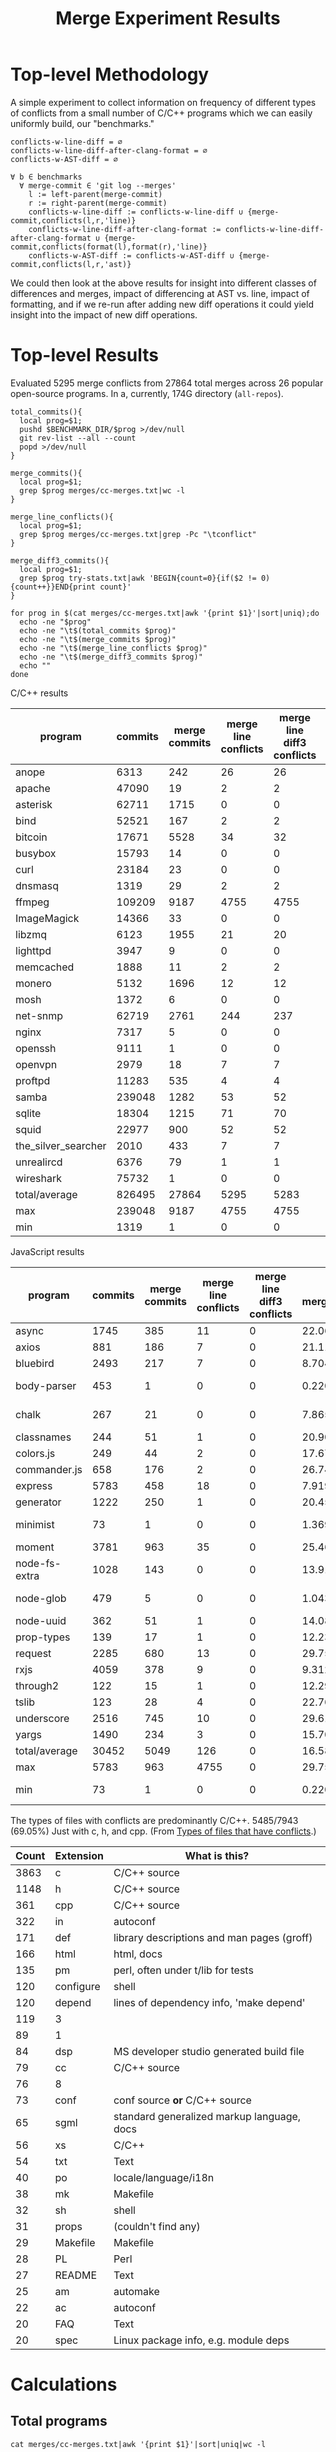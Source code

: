 #+Title: Merge Experiment Results
#+Options: ^:{}

* Top-level Methodology
A simple experiment to collect information on frequency of different
types of conflicts from a small number of C/C++ programs which we can
easily uniformly build, our "benchmarks."

: conflicts-w-line-diff = ∅
: conflicts-w-line-diff-after-clang-format = ∅
: conflicts-w-AST-diff = ∅
: 
: ∀ b ∈ benchmarks
:   ∀ merge-commit ∈ 'git log --merges'
:     l := left-parent(merge-commit)
:     r := right-parent(merge-commit)
:     conflicts-w-line-diff := conflicts-w-line-diff ∪ {merge-commit,conflicts(l,r,'line)}
:     conflicts-w-line-diff-after-clang-format := conflicts-w-line-diff-after-clang-format ∪ {merge-commit,conflicts(format(l),format(r),'line)}
:     conflicts-w-AST-diff := conflicts-w-AST-diff ∪ {merge-commit,conflicts(l,r,'ast)}

We could then look at the above results for insight into different
classes of differences and merges, impact of differencing at AST
vs. line, impact of formatting, and if we re-run after adding new diff
operations it could yield insight into the impact of new diff
operations.

* Top-level Results
Evaluated 5295 merge conflicts from 27864 total merges across 26
popular open-source programs.  In a, currently, 174G directory
(=all-repos=).

#+begin_src shell
  total_commits(){
    local prog=$1;
    pushd $BENCHMARK_DIR/$prog >/dev/null
    git rev-list --all --count
    popd >/dev/null
  }

  merge_commits(){
    local prog=$1;
    grep $prog merges/cc-merges.txt|wc -l
  }

  merge_line_conflicts(){
    local prog=$1;
    grep $prog merges/cc-merges.txt|grep -Pc "\tconflict"
  }

  merge_diff3_commits(){
    local prog=$1;
    grep $prog try-stats.txt|awk 'BEGIN{count=0}{if($2 != 0){count++}}END{print count}'
  }

  for prog in $(cat merges/cc-merges.txt|awk '{print $1}'|sort|uniq);do
    echo -ne "$prog"
    echo -ne "\t$(total_commits $prog)"
    echo -ne "\t$(merge_commits $prog)"
    echo -ne "\t$(merge_line_conflicts $prog)"
    echo -ne "\t$(merge_diff3_commits $prog)"
    echo ""
  done
#+end_src

C/C++ results
| program             | commits | merge commits | merge line conflicts | merge line diff3 conflicts | % merge/commits | % conflict/merge | diff3/diff |
|---------------------+---------+---------------+----------------------+----------------------------+-----------------+------------------+------------|
| anope               |    6313 |           242 |                   26 |                         26 |       3.8333597 |        10.743802 |        100 |
| apache              |   47090 |            19 |                    2 |                          2 |     0.040348269 |        10.526316 |        100 |
| asterisk            |   62711 |          1715 |                    0 |                          0 |       2.7347674 |                0 |  (0/0) 100 |
| bind                |   52521 |           167 |                    2 |                          2 |      0.31796805 |        1.1976048 |        100 |
| bitcoin             |   17671 |          5528 |                   34 |                         32 |       31.282893 |       0.57887120 |  94.117647 |
| busybox             |   15793 |            14 |                    0 |                          0 |     0.088646869 |                0 |  (0/0) 100 |
| curl                |   23184 |            23 |                    0 |                          0 |     0.099206349 |                0 |  (0/0) 100 |
| dnsmasq             |    1319 |            29 |                    2 |                          2 |       2.1986353 |        6.8965517 |        100 |
| ffmpeg              |  109209 |          9187 |                 4755 |                       4755 |       8.4123103 |        51.757919 |        100 |
| ImageMagick         |   14366 |            33 |                    0 |                          0 |      0.22970904 |                0 |  (0/0) 100 |
| libzmq              |    6123 |          1955 |                   21 |                         20 |       31.928793 |        1.0230179 |  95.238095 |
| lighttpd            |    3947 |             9 |                    0 |                          0 |      0.22802128 |                0 |  (0/0) 100 |
| memcached           |    1888 |            11 |                    2 |                          2 |      0.58262712 |        18.181818 |        100 |
| monero              |    5132 |          1696 |                   12 |                         12 |       33.047545 |       0.70754717 |        100 |
| mosh                |    1372 |             6 |                    0 |                          0 |      0.43731778 |                0 |  (0/0) 100 |
| net-snmp            |   62719 |          2761 |                  244 |                        237 |       4.4021748 |        8.5838464 |  97.131148 |
| nginx               |    7317 |             5 |                    0 |                          0 |     0.068334017 |                0 |  (0/0) 100 |
| openssh             |    9111 |             1 |                    0 |                          0 |     0.010975744 |                0 |  (0/0) 100 |
| openvpn             |    2979 |            18 |                    7 |                          7 |      0.60422961 |        38.888889 |        100 |
| proftpd             |   11283 |           535 |                    4 |                          4 |       4.7416467 |       0.74766355 |        100 |
| samba               |  239048 |          1282 |                   53 |                         52 |      0.53629397 |        4.0561622 |  98.113208 |
| sqlite              |   18304 |          1215 |                   71 |                         70 |       6.6378934 |        5.7613169 |  98.591549 |
| squid               |   22977 |           900 |                   52 |                         52 |       3.9169604 |        5.7777778 |        100 |
| the_silver_searcher |    2010 |           433 |                    7 |                          7 |       21.542289 |        1.6166282 |        100 |
| unrealircd          |    6376 |            79 |                    1 |                          1 |       1.2390213 |        1.2658228 |        100 |
| wireshark           |   75732 |             1 |                    0 |                          0 |    1.3204458e-3 |                0 |  (0/0) 100 |
|---------------------+---------+---------------+----------------------+----------------------------+-----------------+------------------+------------|
| total/average       |  826495 |         27864 |                 5295 |                       5283 |       3.3713453 |        18.959948 |  99.773371 |
| max                 |  239048 |          9187 |                 4755 |                       4755 |       33.047545 |        51.757919 |        100 |
| min                 |    1319 |             1 |                    0 |                          0 |    1.3204458e-3 |                0 |  (0/0) 100 |
#+TBLFM: $6=($3/$2)*100::$7=($5/$3)*100::$8=($5/$4)*100::@28$2=vsum(@2..@-1)::@28$3=vsum(@2..@-1)::@28$5=vsum(@2..@-1)::@29$2=vmax(@2..@-2)::@29$3=vmax(@2..@-2)::@29$5=vmax(@2..@-2)::@29$6=vmax(@2..@-2)::@29$7=vmax(@2..@-2)::@30$2=vmin(@2..@-3)::@30$3=vmin(@2..@-3)::@30$5=vmin(@2..@-3)::@30$6=vmin(@2..@-3)::@30$7=vmin(@2..@-3)

JavaScript results
| program       | commits | merge commits | merge line conflicts | merge line diff3 conflicts | % merge/commits | % conflict/merge | diff3/diff |
|---------------+---------+---------------+----------------------+----------------------------+-----------------+------------------+------------|
| async         |    1745 |           385 |                   11 |                          0 |       22.063037 |                0 |          0 |
| axios         |     881 |           186 |                    7 |                          0 |       21.112372 |                0 |          0 |
| bluebird      |    2493 |           217 |                    7 |                          0 |       8.7043722 |                0 |          0 |
| body-parser   |     453 |             1 |                    0 |                          0 |      0.22075055 |                0 |  (0/0) 100 |
| chalk         |     267 |            21 |                    0 |                          0 |       7.8651685 |                0 |  (0/0) 100 |
| classnames    |     244 |            51 |                    1 |                          0 |       20.901639 |                0 |          0 |
| colors.js     |     249 |            44 |                    2 |                          0 |       17.670683 |                0 |          0 |
| commander.js  |     658 |           176 |                    2 |                          0 |       26.747720 |                0 |          0 |
| express       |    5783 |           458 |                   18 |                          0 |       7.9197648 |                0 |          0 |
| generator     |    1222 |           250 |                    1 |                          0 |       20.458265 |                0 |          0 |
| minimist      |      73 |             1 |                    0 |                          0 |       1.3698630 |                0 |  (0/0) 100 |
| moment        |    3781 |           963 |                   35 |                          0 |       25.469453 |                0 |          0 |
| node-fs-extra |    1028 |           143 |                    0 |                          0 |       13.910506 |                0 |  (0/0) 100 |
| node-glob     |     479 |             5 |                    0 |                          0 |       1.0438413 |                0 |  (0/0) 100 |
| node-uuid     |     362 |            51 |                    1 |                          0 |       14.088398 |                0 |          0 |
| prop-types    |     139 |            17 |                    1 |                          0 |       12.230216 |                0 |          0 |
| request       |    2285 |           680 |                   13 |                          0 |       29.759300 |                0 |          0 |
| rxjs          |    4059 |           378 |                    9 |                          0 |       9.3126386 |                0 |          0 |
| through2      |     122 |            15 |                    1 |                          0 |       12.295082 |                0 |          0 |
| tslib         |     123 |            28 |                    4 |                          0 |       22.764228 |                0 |          0 |
| underscore    |    2516 |           745 |                   10 |                          0 |       29.610493 |                0 |          0 |
| yargs         |    1490 |           234 |                    3 |                          0 |       15.704698 |                0 |          0 |
|---------------+---------+---------------+----------------------+----------------------------+-----------------+------------------+------------|
| total/average |   30452 |          5049 |                  126 |                          0 |       16.580192 |                0 |          0 |
| max           |    5783 |           963 |                 4755 |                          0 |         29.7593 |                0 |          0 |
| min           |      73 |             1 |                    0 |                          0 |      0.22075055 |                0 |  (0/0) 100 |
#+TBLFM: $6=($3/$2)*100::$7=($5/$3)*100::$8=($5/$4)*100::@24$2=vsum(@2..@-1)::@24$3=vsum(@2..@-1)::@24$4=vsum(@2..@-1)::@24$5=vsum(@2..@-1)::@25$2=vmax(@2..@-2)::@25$3=vmax(@2..@-2)::@25$5=vmax(@2..@-2)::@25$6=vmax(@2..@-2)::@25$7=vmax(@2..@-2)::@26$2=vmin(@2..@-3)::@26$3=vmin(@2..@-3)::@26$5=vmin(@2..@-3)::@26$6=vmin(@2..@-3)::@26$7=vmin(@2..@-3)

The types of files with conflicts are predominantly C/C++.  5485/7943
(69.05%) Just with c, h, and cpp.  (From [[#type-of-files-w-conflicts][Types of files that have
conflicts]].)

| Count | Extension | What is this?                              |
|-------+-----------+--------------------------------------------|
|  3863 | c         | C/C++ source                               |
|  1148 | h         | C/C++ source                               |
|   361 | cpp       | C/C++ source                               |
|   322 | in        | autoconf                                   |
|   171 | def       | library descriptions and man pages (groff) |
|   166 | html      | html, docs                                 |
|   135 | pm        | perl, often under t/lib for tests          |
|   120 | configure | shell                                      |
|   120 | depend    | lines of dependency info, 'make depend'    |
|   119 | 3         |                                            |
|    89 | 1         |                                            |
|    84 | dsp       | MS developer studio generated build file   |
|    79 | cc        | C/C++ source                               |
|    76 | 8         |                                            |
|    73 | conf      | conf source *or* C/C++ source              |
|    65 | sgml      | standard generalized markup language, docs |
|    56 | xs        | C/C++                                      |
|    54 | txt       | Text                                       |
|    40 | po        | locale/language/i18n                       |
|    38 | mk        | Makefile                                   |
|    32 | sh        | shell                                      |
|    31 | props     | (couldn't find any)                        |
|    29 | Makefile  | Makefile                                   |
|    28 | PL        | Perl                                       |
|    27 | README    | Text                                       |
|    25 | am        | automake                                   |
|    22 | ac        | autoconf                                   |
|    20 | FAQ       | Text                                       |
|    20 | spec      | Linux package info, e.g. module deps       |

* Calculations
** Total programs
#+name: total-programs
#+begin_src shell
cat merges/cc-merges.txt|awk '{print $1}'|sort|uniq|wc -l
#+end_src

#+RESULTS: total-programs
: 26

** Total commits
: git rev-list --all --count

** Total merges
#+name: total-merges
#+begin_src shell
cat merges/cc-merges.txt|wc -l
#+end_src

#+RESULTS: total-merges
: 27864

** Total line conflicts
#+name: total-line-conflicts
#+begin_src shell
grep -Pc "\tconflict" merges/cc-merges.txt
#+end_src

#+RESULTS: total-line-conflicts
: 5295
** Builds in every version
Try to build a compilation database for every version of every program.
Using this docker image docker.grammatech.com/synthesis/sel/ubuntu-sbcl:master.

Launch the docker image (so we have =bear= available) with needed directories.
#+begin_src sh :eval never
  docker run -it \
         -v $(pwd)/../benchmark:/benchmark \
         -v $(pwd):/merge-experiment \
         docker.grammatech.com/synthesis/sel/ubuntu-sbcl:master
#+end_src

Inside the image run try-cdbs to collect all compilation databases
that build.

*** Failed
| Repository          | failed | total |  failed-% |
|---------------------+--------+-------+-----------|
| filezilla           |     29 |    29 |       100 |
| pks                 |      0 |     5 |         0 |
| netqmail            |      0 |    10 |         0 |
| sipswitch           |     16 |    16 |       100 |
| apache              |  47072 | 47090 | 99.961775 |
| dnsmasq             |    141 |  1319 | 10.689917 |
| memcached           |   1051 |  1888 | 55.667373 |
| mosh                |   1372 |  1372 |       100 |
| redis               |      0 |    12 |         0 |
| sed                 |    618 |   618 |       100 |
| sendmail            |      0 |    12 |         0 |
| snort               |      0 |    16 |         0 |
| the_silver_searcher |   2010 |  2010 |       100 |
| zlib                |     49 |   424 | 11.556604 |
| file                |   1433 |  4750 | 30.168421 |
| nginx               |   4585 |  7317 | 62.662293 |
| lighttpd            |   3007 |  3947 | 76.184444 |
#+TBLFM: $4=($2/$3)*100

** DONE Diff3 statistics
   CLOSED: [2019-03-11 Mon 11:43]
Ran =diff3= with the following.
#+begin_src shell :eval never
  cat merges/cc-merges.txt|grep -v "no-conflict"|cut -f 1,3,4,5|try-all-merges -l -w all-repos ../benchmark -- -m 2>try-diff3.stderr |tee try-diff3.stdout
#+end_src

Build the try-stats.txt file with the following.
#+begin_src shell :eval never
  ./bin/try-stats all-repos/*-*-*-*/ |tee try-stats.txt
#+end_src

*** How good is diff3 at resolving merge conflicts

#+begin_src shell
cat try-diff3.stats|cla mean median min max
#+end_src

#+RESULTS:
|        | Success | Conflict |     Error | No-base | No-left | No-right |
|--------+---------+----------+-----------+---------+---------+----------|
| mean   | 796.797 |  12.4598 | 0.0440945 | 548.808 | 84.1559 |   1.1622 |
| median |     198 |        1 |         0 |      48 |       8 |        0 |
| min    |       0 |        0 |         0 |       0 |       0 |        0 |
| max    |    3763 |      461 |         7 |    3040 |     682 |      443 |

*** Types of files that have conflicts
    :PROPERTIES:
    :CUSTOM_ID: type-of-files-w-conflicts
    :END:
First, how many total files have conflicts?
#+begin_src shell :eval never
  find all-repos/*-*-*-* -name "*.1"|sed 's/\.diff3-patch\.1//;s/^.*\.//'|sort|wc -l
#+end_src

: 7943

Next, what types are they?
#+begin_src shell :eval never
  find all-repos/*-*-*-* -name "*.1"|xargs -I{} basename {}|sed 's/\.diff3-patch\.1//;s/^.*\.//'|sort|uniq -c|sort -n
#+end_src

They are predominantly C/C++.
5350/7943 (67.35%) Just with c, h, and cpp.

| Count | Extension | What is this?                              |
|-------+-----------+--------------------------------------------|
|  3863 | c         | C/C++ source                               |
|  1148 | h         | C/C++ source                               |
|   361 | cpp       | C/C++ source                               |
|   322 | in        | autoconf                                   |
|   171 | def       | library descriptions and man pages (groff) |
|   166 | html      | html, docs                                 |
|   135 | pm        | perl, often under t/lib for tests          |
|   120 | configure | shell                                      |
|   120 | depend    | lines of dependency info, 'make depend'    |
|   119 | 3         |                                            |
|    89 | 1         |                                            |
|    84 | dsp       | MS developer studio generated build file   |
|    79 | cc        | C/C++ source                               |
|    76 | 8         |                                            |
|    73 | conf      | conf source *or* C/C++ source              |
|    65 | sgml      | standard generalized markup language, docs |
|    56 | xs        | C/C++                                      |
|    54 | txt       | Text                                       |
|    40 | po        | locale/language/i18n                       |
|    38 | mk        | Makefile                                   |
|    32 | sh        | shell                                      |
|    31 | props     | (couldn't find any)                        |
|    29 | Makefile  | Makefile                                   |
|    28 | PL        | Perl                                       |
|    27 | README    | Text                                       |
|    25 | am        | automake                                   |
|    22 | ac        | autoconf                                   |
|    20 | FAQ       | Text                                       |
|    20 | spec      | Linux package info, e.g. module deps       |
|    18 | 5         |                                            |
|    15 | m2c       |                                            |
|    15 | pl        |                                            |
|    15 | win32     |                                            |
|    14 | NEWS      |                                            |
|    14 | top       |                                            |
|    14 | xml       |                                            |
|    13 | ChangeLog |                                            |
|    13 | gitignore |                                            |
|    13 | pdf       |                                            |
|    13 | RUNTESTS  |                                            |
|    12 | CHANGES   |                                            |
|    10 | m4        |                                            |

More popular filename with =.in=.  For a useful introduction/review of
automake and these =.in= files see:
- https://stackoverflow.com/questions/26832264/confused-about-configure-script-and-makefile-in/26832773#26832773
- https://thoughtbot.com/blog/the-magic-behind-configure-make-make-install
| count | filename                     |
|-------+------------------------------|
|   805 | Makefile.in                  |
|    60 | configure.in                 |
|    34 | root.db.in                   |
|    33 | example.db.in                |
|    26 | config.h.in                  |
|    15 | prereq.sh.in                 |
|    13 | stamp-h.in                   |
|    12 | named.conf.in                |
|     9 | platform.h.in                |
|     6 | autodefs.h.in                |
|     6 | child.db.in                  |
|     6 | conf.sh.in                   |
|     6 | dlv.db.in                    |
|     6 | dst.example.db.in            |
|     6 | netdb.h.in                   |
|     6 | nsec3.example.db.in          |
|     6 | nsec3.nsec3.example.db.in    |
|     6 | nsec3.optout.example.db.in   |
|     6 | optout.example.db.in         |
|     6 | optout.nsec3.example.db.in   |
|     6 | optout.optout.example.db.in  |
|     6 | private.secure.example.db.in |
|     6 | rsasha256.example.db.in      |
|     6 | rsasha512.example.db.in      |
|     6 | rules.in                     |
|     6 | secure.example.db.in         |
|     6 | secure.nsec3.example.db.in   |
|     6 | secure.optout.example.db.in  |
|     6 | settings.in                  |
|     6 | signed.db.in                 |

** TODO ast-merge statistics
Run with:
: try-merge -l -w all-repos/ -d ast-merge-or-diff3 ../benchmark/sqlite c0a327bf861f968b49fb68bffd79101973513809 8ebb3ba a0866cb

Looks like it found many fewer resolutions than your standard diff3
(or at least it returned ERRNO 1 very frequently).
: [root@a64464f26618 merge-experiment]# find /merge-experiment/all-repos/sqlite-c0a327bf861f968b49fb68bffd79101973513809-8ebb3ba-a0866cb/ -name "*ast-merge-or-diff3-patch*"
: /merge-experiment/all-repos/sqlite-c0a327bf861f968b49fb68bffd79101973513809-8ebb3ba-a0866cb/src/vdbe.c.ast-merge-or-diff3-patch.1
: /merge-experiment/all-repos/sqlite-c0a327bf861f968b49fb68bffd79101973513809-8ebb3ba-a0866cb/src/vdbeaux.c.ast-merge-or-diff3-patch.1
: /merge-experiment/all-repos/sqlite-c0a327bf861f968b49fb68bffd79101973513809-8ebb3ba-a0866cb/src/sqlite.h.in.ast-merge-or-diff3-patch.0
: /merge-experiment/all-repos/sqlite-c0a327bf861f968b49fb68bffd79101973513809-8ebb3ba-a0866cb/src/fkey.c.ast-merge-or-diff3-patch.1
: /merge-experiment/all-repos/sqlite-c0a327bf861f968b49fb68bffd79101973513809-8ebb3ba-a0866cb/src/test_malloc.c.ast-merge-or-diff3-patch.1
: /merge-experiment/all-repos/sqlite-c0a327bf861f968b49fb68bffd79101973513809-8ebb3ba-a0866cb/src/pragma.c.ast-merge-or-diff3-patch.1
: /merge-experiment/all-repos/sqlite-c0a327bf861f968b49fb68bffd79101973513809-8ebb3ba-a0866cb/src/status.c.ast-merge-or-diff3-patch.1                                                               /merge-experiment/all-repos/sqlite-c0a327bf861f968b49fb68bffd79101973513809-8ebb3ba-a0866cb/src/sqliteInt.h.ast-merge-or-diff3-patch.1
: /merge-experiment/all-repos/sqlite-c0a327bf861f968b49fb68bffd79101973513809-8ebb3ba-a0866cb/src/vdbeInt.h.ast-merge-or-diff3-patch.1
: /merge-experiment/all-repos/sqlite-c0a327bf861f968b49fb68bffd79101973513809-8ebb3ba-a0866cb/src/main.c.ast-merge-or-diff3-patch.1
: /merge-experiment/all-repos/sqlite-c0a327bf861f968b49fb68bffd79101973513809-8ebb3ba-a0866cb/src/vdbeapi.c.ast-merge-or-diff3-patch.1
: /merge-experiment/all-repos/sqlite-c0a327bf861f968b49fb68bffd79101973513809-8ebb3ba-a0866cb/test/fkey1.test.ast-merge-or-diff3-patch.0

* Notes
** Diff3 run time
After about a day we're more than half way through running the diff3
conflict collection.

This is the latest line processed after ~1 day of runtime.
: 13:12 mistletoe:merge-experiment grep -n bc5c4e99480320250 merges/cc-merges.txt
: 18244:net-snmp  conflict        7bc5c4e99480320250e4de314c36d82a86372ae6        42b96ac c55f86f
: 13:13 mistletoe:merge-experiment wc -l merges/cc-merges.txt
: 27864 merges/cc-merges.txt

Which is 18244/27864 \approx 65.5% of the way through.
